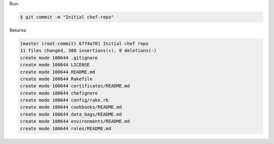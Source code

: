 .. The contents of this file may be included in multiple topics (using the includes directive).
.. The contents of this file should be modified in a way that preserves its ability to appear in multiple topics.


Run:

.. code-block:: bash

   $ git commit -m "Initial chef-repo"

Returns:

.. code-block:: bash

   [master (root-commit) 6774a70] Initial chef repo
   11 files changed, 388 insertions(+), 0 deletions(-)
   create mode 100644 .gitignore
   create mode 100644 LICENSE
   create mode 100644 README.md
   create mode 100644 Rakefile
   create mode 100644 certificates/README.md
   create mode 100644 chefignore
   create mode 100644 config/rake.rb
   create mode 100644 cookbooks/README.md
   create mode 100644 data_bags/README.md
   create mode 100644 environments/README.md
   create mode 100644 roles/README.md
